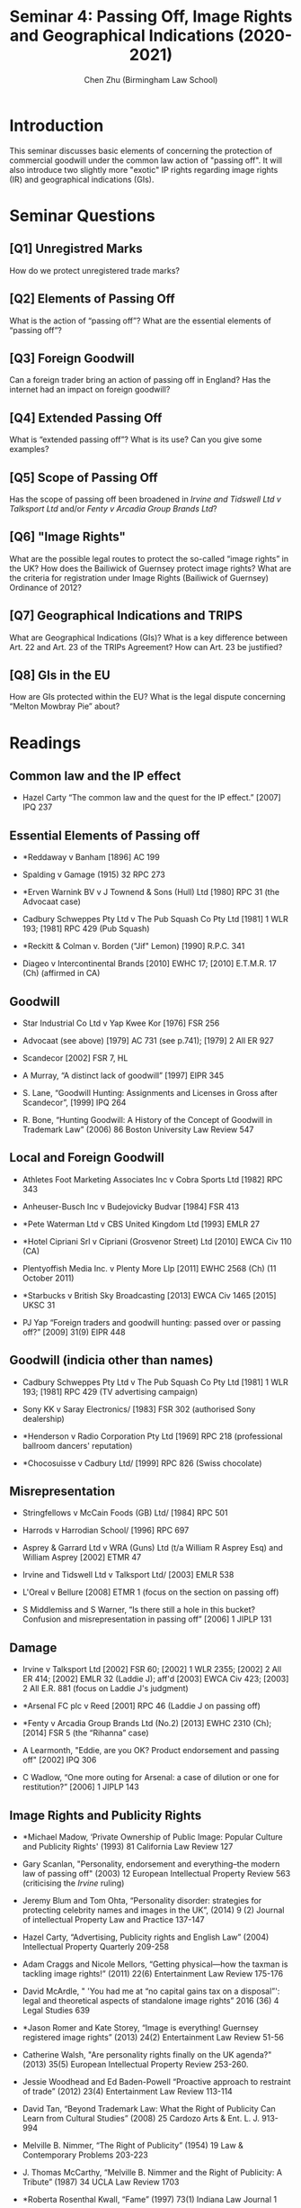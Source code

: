 #+TITLE: Seminar 4: Passing Off, Image Rights and Geographical Indications (2020-2021)
#+AUTHOR: Chen Zhu (Birmingham Law School) 
#+PANDOC_OPTIONS: number-sections:nil 
#+PANDOC_OPTIONS: standalone:t
#+roam_alias:
#+roam_tags: "llb seminar sheet"
#+keywords: "llb seminar sheet"


* Introduction 
This seminar discusses basic elements of concerning the protection of commercial goodwill under the common law action of "passing off".  It will also introduce two slightly more "exotic" IP rights regarding image rights (IR) and geographical indications (GIs).   

* Seminar Questions

** [Q1] Unregistred Marks
How do we protect unregistered trade marks?

** [Q2] Elements of Passing Off 
What is the action of “passing off”? What are the essential elements of “passing off”?

** [Q3] Foreign Goodwill
Can a foreign trader bring an action of passing off in England? Has the internet had an impact on foreign goodwill?

** [Q4] Extended Passing Off 
What is “extended passing off”? What is its use? Can you give some examples?

** [Q5] Scope of Passing Off
Has the scope of passing off been broadened in /Irvine and Tidswell Ltd v Talksport Ltd/ and/or /Fenty v Arcadia Group Brands Ltd/?

** [Q6] "Image Rights" 
What are the possible legal routes to protect the so-called “image rights” in the UK? How does the Bailiwick of Guernsey protect image rights? What are the criteria for registration under Image Rights (Bailiwick of Guernsey) Ordinance of 2012?

** [Q7] Geographical Indications and TRIPS
What are Geographical Indications (GIs)? What is a key difference between Art. 22 and Art. 23 of the TRIPs Agreement? How can Art. 23 be justified?

** [Q8] GIs in the EU  
How are GIs protected within the EU? What is the legal dispute concerning “Melton Mowbray Pie” about?

* Readings
** Common law and the IP effect

- Hazel Carty “The common law and the quest for the IP effect.” [2007] IPQ 237

** Essential Elements of Passing off

- *Reddaway v Banham [1896] AC 199

- Spalding v Gamage (1915) 32 RPC 273

- *Erven Warnink BV v J Townend & Sons (Hull) Ltd [1980] RPC 31 (the
  Advocaat case)

- Cadbury Schweppes Pty Ltd v The Pub Squash Co Pty Ltd [1981] 1 WLR  193; [1981] RPC 429 (Pub Squash)

- *Reckitt & Colman v. Borden ("Jif" Lemon) [1990] R.P.C. 341

- Diageo v Intercontinental Brands [2010] EWHC 17; [2010] E.T.M.R. 17  (Ch) (affirmed in CA)

** Goodwill

- Star Industrial Co Ltd v Yap Kwee Kor [1976] FSR 256

- Advocaat (see above) [1979] AC 731 (see p.741); [1979] 2 All ER 927 

- Scandecor [2002] FSR 7, HL

- A Murray, “A distinct lack of goodwill” [1997] EIPR 345

- S. Lane, “Goodwill Hunting: Assignments and Licenses in Gross after Scandecor”, [1999] IPQ 264

- R. Bone, “Hunting Goodwill: A History of the Concept of Goodwill in Trademark Law” (2006) 86 Boston University Law Review 547

** Local and Foreign Goodwill

- Athletes Foot Marketing Associates Inc v Cobra Sports Ltd [1982] RPC 343

- Anheuser-Busch Inc v Budejovicky Budvar [1984] FSR 413

- *Pete Waterman Ltd v CBS United Kingdom Ltd [1993] EMLR 27

- *Hotel Cipriani Srl v Cipriani (Grosvenor Street) Ltd [2010] EWCA Civ 110 (CA)

- Plentyoffish Media Inc. v Plenty More Llp [2011] EWHC 2568 (Ch) (11 October 2011)

- *Starbucks v British Sky Broadcasting [2013] EWCA Civ 1465 [2015] UKSC 31

- PJ Yap “Foreign traders and goodwill hunting: passed over or passing off?” [2009] 31(9) EIPR 448


** Goodwill (indicia other than names)

- Cadbury Schweppes Pty Ltd v The Pub Squash Co Pty Ltd [1981] 1  WLR 193; [1981] RPC 429 (TV advertising campaign)

- Sony KK v Saray Electronics/ [1983] FSR 302 (authorised Sony dealership)

- *Henderson v Radio Corporation Pty Ltd [1969] RPC 218 (professional ballroom dancers' reputation)

- *Chocosuisse v Cadbury Ltd/ [1999] RPC 826 (Swiss chocolate)

** Misrepresentation

- Stringfellows v McCain Foods (GB) Ltd/ [1984] RPC 501

- Harrods v Harrodian School/ [1996] RPC 697

- Asprey & Garrard Ltd v WRA (Guns) Ltd (t/a William R Asprey Esq) and William Asprey [2002] ETMR 47

- Irvine and Tidswell Ltd v Talksport Ltd/ [2003] EMLR 538

- L'Oreal v Bellure [2008] ETMR 1 (focus on the section on passing off)

-  S Middlemiss and S Warner, “Is there still a hole in this bucket? Confusion and misrepresentation in passing off” [2006] 1 JIPLP 131

** Damage

- Irvine v Talksport Ltd [2002] FSR 60; [2002] 1 WLR 2355; [2002] 2 All  ER 414; [2002] EMLR 32 (Laddie J); aff'd [2003] EWCA Civ 423; [2003] 2  All E.R. 881 (focus on Laddie J's judgment)

- *Arsenal FC plc v Reed [2001] RPC 46 (Laddie J on passing off)

- *Fenty v Arcadia Group Brands Ltd (No.2) [2013] EWHC 2310 (Ch); [2014] FSR 5 (the “Rihanna” case)

- A Learmonth, "Eddie, are you OK? Product endorsement and passing off" [2002] IPQ 306

- C Wadlow, “One more outing for Arsenal: a case of dilution or one for restitution?” [2006] 1 JIPLP 143

** Image Rights and Publicity Rights

- *Michael Madow, ‘Private Ownership of Public Image: Popular Culture and Publicity Rights' (1993) 81 California Law Review 127

- Gary Scanlan, "Personality, endorsement and everything--the modern law of passing off" (2003) 12 European Intellectual Property Review 563 (criticising the /Irvine/ ruling)

- Jeremy Blum and Tom Ohta, “Personality disorder: strategies for protecting celebrity names and images in the UK”, (2014) 9 (2) Journal of intellectual Property Law and Practice 137-147

- Hazel Carty, “Advertising, Publicity rights and English Law” (2004) Intellectual Property Quarterly 209-258

- Adam Craggs and Nicole Mellors, “Getting physical---how the taxman is tackling image rights!” (2011) 22(6) Entertainment Law Review 175-176

- David McArdle, " 'You had me at “no capital gains tax on a disposal”': legal and theoretical aspects of standalone image rights” 2016 (36) 4 Legal Studies 639

- *Jason Romer and Kate Storey, “Image is everything! Guernsey registered image rights” (2013) 24(2) Entertainment Law Review 51-56

- Catherine Walsh, "Are personality rights finally on the UK agenda?" (2013) 35(5) European Intellectual Property Review 253-260.

- Jessie Woodhead and Ed Baden-Powell “Proactive approach to restraint of trade” (2012) 23(4) Entertainment Law Review 113-114

- David Tan, “Beyond Trademark Law: What the Right of Publicity Can Learn from Cultural Studies” (2008) 25 Cardozo Arts & Ent. L. J. 913-994

- Melville B. Nimmer, “The Right of Publicity” (1954) 19 Law & Contemporary Problems 203-223

- J. Thomas McCarthy, “Melville B. Nimmer and the Right of Publicity: A Tribute” (1987) 34 UCLA Law Review 1703

- *Roberta Rosenthal Kwall, “Fame” (1997) 73(1) Indiana Law Journal 1

- Alice Haemmerli, “Whose Who? The Case for A Kantian Right of  Publicity” (1999) 49(2) Duke Law Journal 383

- J. Thomas McCarthy and Paul M. Anderson “Protection of the Athlete's  Identity: The Right of Publicity, Endorsements and Domain Names” (2001) 11(2) Marq. Sports L. Rev. 195

- Mark P. McKenna “The Right of Publicity and Autonomous
Self-Definition” (2005) 67 University of Pittsburgh Law Review 225

*** Image Right Cases & Legislation

- Image Rights (Bailiwick of Guernsey) Ordinance 2012

- *Irvine v Talksport [2002] 1 WLR 2355

- Proactive Sports Management Ltd v Rooney [2010] EWHC 1807 (QB) 212

- *Fenty v Arcadia Group [2015] 1 WLR 3291 CA

- O'Brien v. Pabst Sales, Co., 124 F.2d 167 (5th Cir. 1941) (waiver of privacy)

- Haelan Laboratories, Inc. v. Topps Chewing Gum, Inc., 202 F.2d 866  (2d Cir. 1953) (right of publicity)

** Geographical Indications

- WIPO, ‘Geographical Indications: An Introduction'  [[http://www.wipo.int/edocs/pubdocs/en/geographical/952/wipo_pub_952.pdf][http://www.wipo.int/edocs/pubdocs/en/geographical/952/wipo_pub_952.pdf]].

** GI Cases: Not just about Champagne!

- H. P. Buhner Ltd. and Showerings Ltd. v. J. Bollinger S.A. and Another [1978] R.P.C.

- Bollinger v. Costa Brava Wine Co. Ltd. [1960] 1 All ER 561

- Northern Foods Plc v Department for the Environment, Food and Rural Affairs [2005] EWHC 2971 (Admin); [2007] 1 All E.R. 216 (QBD (Admin)) (Melton Mowbray Pie)

- EUIPO v Instituto dos Vinhos do Douro e do Porto IP/ C56/16 (PDO 'Porto/Port' & EUTM 'Port Charlotte')

- Comité Interprofessionnel du Vin de Champagne v Aldi Süd Dienstleistungs-GmbH & Co.OHG/, Case C‑393/16 (‘Champagner Sorbet')

*** GI Articles

- *Banerjee R and Majumdar R, ‘In the mood to compromise? Extended protection of geographical indications under TRIPS Article 23' (2011) 6 Journal of Intellectual Property Law & Practice 657

- Barham, Elizabeth. "Translating terroir: the global challenge of French AOC labeling." /Journal of rural studies/ 19.1 (2003): 127-138.

- Calboli I, ‘Geographical Indications of Origin at the Crossroads of Local Development, Consumer Protection and Marketing Strategies'
  (2015) 46 IIC 760

- Dagne T W, ‘Beyond Economic Considerations: (Re)Conceptualizing  Geographical Indications for Protecting Traditional Agricultural Products' (2015)46 IIC 682

- *Dev Gangjee, “Melton Mowbray and the GI Pie in the Sky: Exploring Cartographies of Protection”, (2006) 3 INTELL. PROP. Q. 291

- Dev Gangjee, ‘Quibbling Siblings: Conflicts between Trademarks and Geographical Indications' (2007) 82 Chicago-Kent Law Review 1253

- Jokuti A, ‘Where is the What if the What is in Why? A Rough Guide to the Maze of Geographical Indications' (2009) 31 European Intellectual Property Review 118

- Justin Hughes, “Champagne, feta, and bourbon: The spirited debate about geographical indications” (2006) 58 Hastings Law Journal 299

- Hughes, Justin. "The Limited Promise of Geographical Indications for Farmers in Developing Countries." In I. Calboli & W. Ng-Loy (Eds.), Geographical Indications at the Crossroads of Trade, Development, and Culture: Focus on Asia-Pacific (Cambridge: Cambridge University Press, 2017) pp. 61-86

- Viju C, Yeung M T and Kerr W A, ‘Geographical Indications, Conflicted  Preferential Agreements and Market Access' (2013) 16 Journal of International Economic Law 409

- OriGin, ‘Study on the protection of geographical indications for  products other than wines, spirits, agricultural products or foodstuffs',  [[http://trade.ec.europa.eu/doclib/docs/2009/december/tradoc_145630.pdf][http://trade.ec.europa.eu/doclib/docs/2009/december/tradoc_145630.pdf]]

- Roland Knaak, "Geographical indications and their relationship with trade marks in EU law." IIC-International Review of Intellectual  Property and Competition Law 46.7 (2015): 843-867.

- Marie-Vivien, Delphine, et al. "Are French geographical Indications losing Their Soul? Analyzing Recent developments in the Governance of the Link to the origin in France." World Development 98 (2017): 25-34.

- Fiona Rotstein and Andrew Christie. "Blood, toil, tears and sweat: the battle of Sidamo." (2010) 32(9) European Intellectual Property Review, 421-426

* pandoc export to pdf                                             :noexport:
Chen's Note: the below =pandoc= command is for exporting the seminar sheet into a PDF document. It is tagged with =:noexport:=. The command is stored in an org-babel block, which can be executed by typing =Ctrl-c= twice. This will send the PDF file to your =~/Desktop= directory.  
#+BEGIN_SRC sh
pandoc seminar4*.org -o ~/Desktop/llb-seminar4.pdf --pdf-engine=xelatex
#+END_SRC

#+RESULTS:


#+BEGIN_SRC sh
pandoc seminar4*.org -o ~/Desktop/llb-seminar4.docx --pdf-engine=xelatex
#+END_SRC

#+RESULTS:
